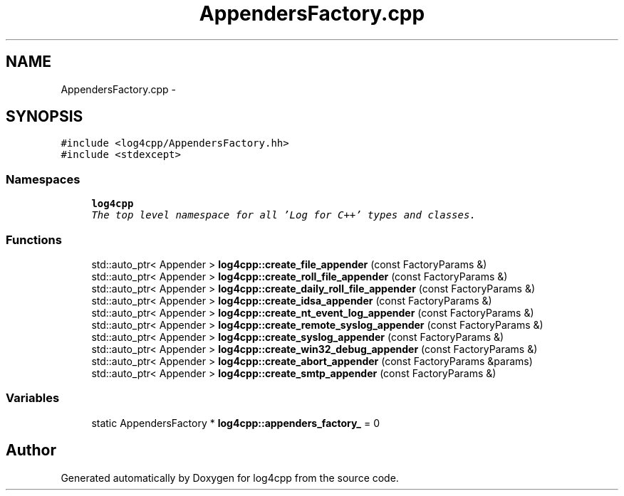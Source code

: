 .TH "AppendersFactory.cpp" 3 "Thu Dec 30 2021" "Version 1.1" "log4cpp" \" -*- nroff -*-
.ad l
.nh
.SH NAME
AppendersFactory.cpp \- 
.SH SYNOPSIS
.br
.PP
\fC#include <log4cpp/AppendersFactory\&.hh>\fP
.br
\fC#include <stdexcept>\fP
.br

.SS "Namespaces"

.in +1c
.ti -1c
.RI " \fBlog4cpp\fP"
.br
.RI "\fIThe top level namespace for all 'Log for C++' types and classes\&. \fP"
.in -1c
.SS "Functions"

.in +1c
.ti -1c
.RI "std::auto_ptr< Appender > \fBlog4cpp::create_file_appender\fP (const FactoryParams &)"
.br
.ti -1c
.RI "std::auto_ptr< Appender > \fBlog4cpp::create_roll_file_appender\fP (const FactoryParams &)"
.br
.ti -1c
.RI "std::auto_ptr< Appender > \fBlog4cpp::create_daily_roll_file_appender\fP (const FactoryParams &)"
.br
.ti -1c
.RI "std::auto_ptr< Appender > \fBlog4cpp::create_idsa_appender\fP (const FactoryParams &)"
.br
.ti -1c
.RI "std::auto_ptr< Appender > \fBlog4cpp::create_nt_event_log_appender\fP (const FactoryParams &)"
.br
.ti -1c
.RI "std::auto_ptr< Appender > \fBlog4cpp::create_remote_syslog_appender\fP (const FactoryParams &)"
.br
.ti -1c
.RI "std::auto_ptr< Appender > \fBlog4cpp::create_syslog_appender\fP (const FactoryParams &)"
.br
.ti -1c
.RI "std::auto_ptr< Appender > \fBlog4cpp::create_win32_debug_appender\fP (const FactoryParams &)"
.br
.ti -1c
.RI "std::auto_ptr< Appender > \fBlog4cpp::create_abort_appender\fP (const FactoryParams &params)"
.br
.ti -1c
.RI "std::auto_ptr< Appender > \fBlog4cpp::create_smtp_appender\fP (const FactoryParams &)"
.br
.in -1c
.SS "Variables"

.in +1c
.ti -1c
.RI "static AppendersFactory * \fBlog4cpp::appenders_factory_\fP = 0"
.br
.in -1c
.SH "Author"
.PP 
Generated automatically by Doxygen for log4cpp from the source code\&.
